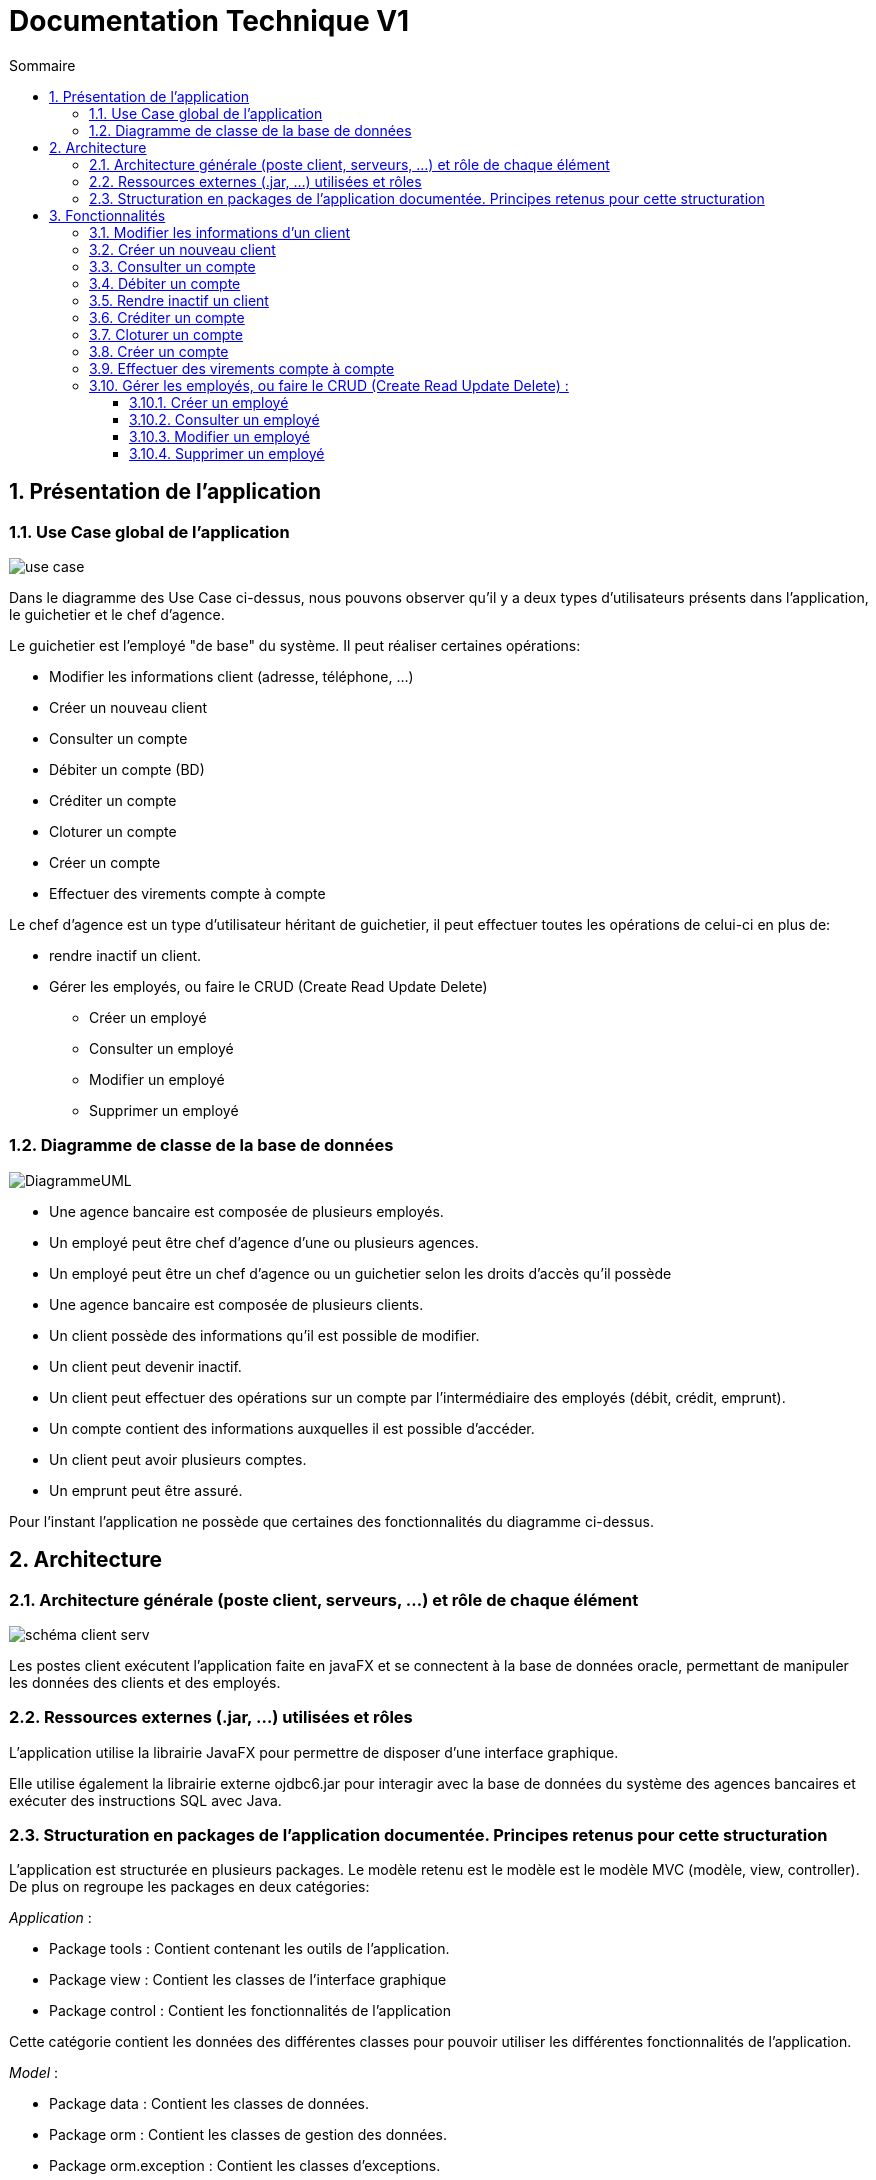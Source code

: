 :toc: macro
:toclevels: 3
:toc-title: Sommaire

= Documentation Technique V1

toc::[]

:sectnums:

== Présentation de l’application

=== Use Case global de l'application 

image::plantuml/use-case.svg[]
Dans le diagramme des Use Case ci-dessus, nous pouvons observer qu'il y a deux types d'utilisateurs présents dans l'application, le guichetier et le chef d'agence. +

Le guichetier est l'employé "de base" du système. Il peut réaliser certaines opérations:

* Modifier les informations client (adresse, téléphone, …)
* Créer un nouveau client
* Consulter un compte
* Débiter un compte (BD)
* Créditer un compte
* Cloturer un compte
* Créer un compte
* Effectuer des virements compte à compte

Le chef d'agence est un type d'utilisateur héritant de guichetier, il peut effectuer toutes les opérations de celui-ci en plus de:

* rendre inactif un client.
* Gérer les employés, ou faire le CRUD (Create Read Update Delete)
** Créer un employé
** Consulter un employé
** Modifier un employé
** Supprimer un employé

=== Diagramme de classe de la base de données

image::images/DiagrammeUML.png[]

* Une agence bancaire est composée de plusieurs employés.
* Un employé peut être chef d'agence d'une ou plusieurs agences.
* Un employé peut être un chef d'agence ou un guichetier selon les droits d'accès qu'il possède
* Une agence bancaire est composée de plusieurs clients.
* Un client possède des informations qu'il est possible de modifier.
* Un client peut devenir inactif.
* Un client peut effectuer des opérations sur un compte par l'intermédiaire des employés (débit, crédit, emprunt).
* Un compte contient des informations auxquelles il est possible d'accéder.
* Un client peut avoir plusieurs comptes.
* Un emprunt peut être assuré.

Pour l'instant l'application ne possède que certaines des fonctionnalités du diagramme ci-dessus. 

== Architecture

=== Architecture générale (poste client, serveurs, …) et rôle de chaque élément
image::images/schéma-client-serv.png[]
Les postes client exécutent l'application faite en javaFX et se connectent à la base de données oracle, permettant de manipuler les données des clients et des employés. 

=== Ressources externes (.jar, …) utilisées et rôles
L'application utilise la librairie JavaFX pour permettre de disposer d'une interface graphique.

Elle utilise également la librairie externe ojdbc6.jar pour interagir avec la base de données du système des agences bancaires et exécuter des instructions SQL avec Java. 

=== Structuration en packages de l’application documentée. Principes retenus pour cette structuration
L'application est structurée en plusieurs packages. Le modèle retenu est le modèle est le modèle MVC (modèle, view, controller). De plus on regroupe les packages en deux catégories: +

__Application__ :

* Package tools : Contient contenant les outils de l'application.
* Package view : Contient les classes de l'interface graphique
* Package control : Contient les fonctionnalités de l'application

Cette catégorie contient les données des différentes classes pour pouvoir utiliser les différentes fonctionnalités de l'application. 

__Model__ :

* Package data : Contient les classes de données.
* Package orm : Contient les classes de gestion des données.
* Package orm.exception : Contient les classes d'exceptions.

Il contient des classes de base de données correpondant à certaines tables de la base de données. Il permet également de manipuler les données de la base de données (classe orm).

== Fonctionnalités 

=== Modifier les informations d'un client

Partie "modifier infos client" du diagramme des use case

Partie du diagramme de classes données nécessaires : 

* En lecture : client
* En mise à jour : client

cf. doc. utilisateur "Comment modifier les informations personnelles d’un client ?"

Diagramme de séquence:

image::images/DS-Modifier-Client.png[]

=== Créer un nouveau client
Partie "créer un nouveau client" du diagramme des use case

Partie du diagramme de classes données nécessaires : 

* En lecture : Client
* En mise à jour : Client

cf. doc. utilisateur "Comment ajouter un client ?"

Diagramme de séquence :

image::images/DS-Creer-Client.png[]

=== Consulter un compte
Partie "consulter un compte" du diagramme des UC

Partie du diagramme de classes données nécessaires : 

* En lecture : Client, Compte Courant, Opération, Type Opération

cf. doc. utilisateur "Comment accéder aux comptes d’un client ?"

Diagramme de séquence : 

image::images/DS-Consulter-Comptes.png[]

=== Débiter un compte
Partie "Débiter un compte" du diagramme des UC

Partie du diagramme de classes données nécessaires : 

* En lecture : Client, Compte Courant, Opération, Type Opération
* En mise à jour : Opération

cf. doc. utilisateur "Comment enregistrer un débit manuellement ?"

=== Rendre inactif un client
Partie "rendre inactif un client" du diagramme des UC

Partie du diagramme de classes données nécessaires : 

* En lecture : Client
* En mise à jour : Client

cf. doc. utilisateur "Comment modifier les informations personelles d’un client ?"

=== Créditer un compte

__En cours de développement__

=== Cloturer un compte

Partie "cloturer un compte" du diagramme des UC

Partie du diagramme de classes données nécessaires : 

* En lecture : Client, Compte Courant
* En mise à jour : Client, Compte Courant

cf. doc. utilisateur "Comment cloturer un compte client déjà existant ?"

Diagramme de séquence : 

image::images/DS-Cloturer-Compte.png[]

=== Créer un compte

Partie "créer un compte" du diagramme des UC

Partie du diagramme de classes données nécessaires : 

* En lecture : Client, Compte Courant
* En mise à jour : Client, Compte Courant

cf. doc. utilisateur "Comment créer un nouveau compte client ?"

Diagramme de séquence : 

image::images/DS-Creer-Comptes.png[]

=== Effectuer des virements compte à compte

__En cours de développement__

=== Gérer les employés, ou faire le CRUD (Create Read Update Delete) :

__En cours de développement__

==== Créer un employé
==== Consulter un employé
==== Modifier un employé
==== Supprimer un employé